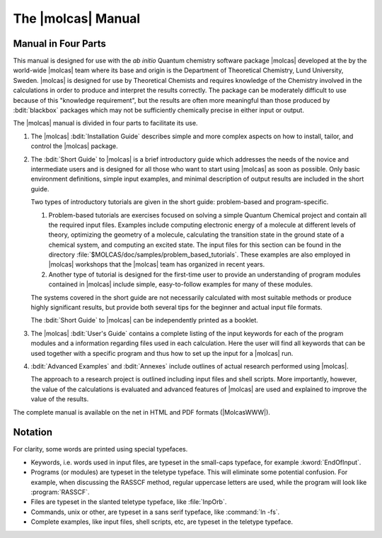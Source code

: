.. _sec\:about_this_manual:

The |molcas| Manual
===================

.. _sec\:who_should_read:

Manual in Four Parts
--------------------

This manual is designed for use with the *ab initio* Quantum
chemistry software package |molcas| developed at the
by the world-wide |molcas| team where its base and origin is the
Department of Theoretical Chemistry, Lund University, Sweden. |molcas| is designed for use
by Theoretical Chemists and requires knowledge of the
Chemistry involved in the calculations in order to produce and
interpret the results correctly. The package can be moderately difficult to use
because of this "knowledge requirement", but the results are often more
meaningful than those produced by :bdit:`blackbox` packages which may not be
sufficiently chemically precise in either input or output.

The |molcas| manual is divided in four parts to facilitate its use.

#. The |molcas| :bdit:`Installation Guide` describes simple and more complex aspects on how to install, tailor, and
   control the |molcas| package.

#. The :bdit:`Short Guide` to |molcas| is a brief introductory guide which addresses the needs of the novice and intermediate users
   and is designed for all those who want to start using |molcas| as soon as possible.
   Only basic environment definitions, simple input examples, and minimal description of output results are included in the short guide.

   Two types of introductory tutorials are given in the short guide: problem-based and program-specific.

   #. Problem-based tutorials are exercises focused on solving a simple Quantum
      Chemical project and contain all the required input files. Examples include
      computing electronic energy of a molecule at different levels of
      theory, optimizing the geometry of a molecule, calculating the transition state in the ground
      state of a chemical system, and computing an excited state.
      The input files for this section can be found in the directory :file:`$MOLCAS/doc/samples/problem_based_tutorials`.
      These examples are also employed in |molcas| workshops that the |molcas| team has organized in recent years.

   #. Another type of tutorial is designed for the first-time user to provide an understanding of program modules
      contained in |molcas| include simple, easy-to-follow examples for many of these modules.

   The systems covered in the short guide are not necessarily calculated with most suitable methods or produce highly significant results,
   but provide both several tips for the beginner and actual input file formats.

   The :bdit:`Short Guide` to |molcas| can be independently printed as a booklet.

#. The |molcas| :bdit:`User's Guide` contains a complete listing of the input
   keywords for each of the program modules and a information regarding
   files used in each calculation. Here the user will find all keywords that can be
   used together with a specific program and thus how to set up the input for a
   |molcas| run.

#. :bdit:`Advanced Examples` and :bdit:`Annexes` include outlines of
   actual research performed using |molcas|.

   The approach to a research project is outlined including input files and shell scripts. More
   importantly, however, the value of the calculations is evaluated and
   advanced features of |molcas| are used and explained to improve the
   value of the results.

The complete manual is available on the net in HTML and PDF formats
(|MolcasWWW|).

.. _notation:

Notation
--------

For clarity, some words are printed using special typefaces.

* Keywords, i.e. words used in input files, are typeset in
  the small-caps typeface, for example :kword:`EndOfInput`.

* Programs (or modules) are typeset in the teletype typeface.
  This will eliminate some potential confusion. For example,
  when discussing the RASSCF method, regular uppercase letters
  are used, while the program will look like :program:`RASSCF`.

* Files are typeset in the slanted teletype typeface, like
  :file:`InpOrb`.

* Commands, unix or other, are typeset in a sans serif typeface,
  like :command:`ln -fs`.

* Complete examples, like input files, shell scripts, etc,
  are typeset in the teletype typeface.
